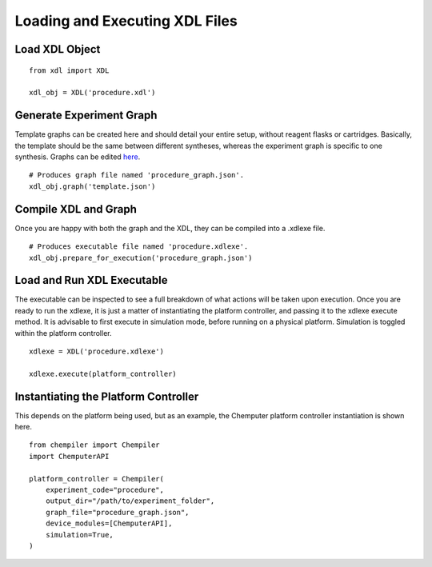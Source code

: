 ===============================
Loading and Executing XDL Files
===============================

Load XDL Object
***************
::

    from xdl import XDL

    xdl_obj = XDL('procedure.xdl')

Generate Experiment Graph
*************************

Template graphs can be created here and should detail your entire setup, without
reagent flasks or cartridges. Basically, the template should be the same between
different syntheses, whereas the experiment graph is specific to one synthesis.
Graphs can be edited `here <http://chemify.us-east-2.elasticbeanstalk.com/graph>`_.

::

    # Produces graph file named 'procedure_graph.json'.
    xdl_obj.graph('template.json')

Compile XDL and Graph
*********************

Once you are happy with both the graph and the XDL, they can be compiled into
a .xdlexe file.

::

    # Produces executable file named 'procedure.xdlexe'.
    xdl_obj.prepare_for_execution('procedure_graph.json')

Load and Run XDL Executable
***************************

The executable can be inspected to see a full breakdown of what actions will be
taken upon execution. Once you are ready to run the xdlexe, it is just a matter of
instantiating the platform controller, and passing it to the xdlexe execute method.
It is advisable to first execute in simulation mode, before running on a physical
platform. Simulation is toggled within the platform controller.

::

    xdlexe = XDL('procedure.xdlexe')

    xdlexe.execute(platform_controller)

Instantiating the Platform Controller
*************************************

This depends on the platform being used, but as an example, the Chemputer
platform controller instantiation is shown here.

::

    from chempiler import Chempiler
    import ChemputerAPI

    platform_controller = Chempiler(
        experiment_code="procedure",
        output_dir="/path/to/experiment_folder",
        graph_file="procedure_graph.json",
        device_modules=[ChemputerAPI],
        simulation=True,
    )
